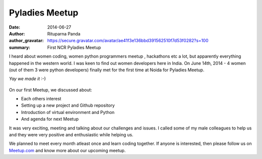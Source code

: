 Pyladies Meetup
===============

:date: 2014-06-27
:author: Rituparna Panda
:author_gravatar: https://secure.gravatar.com/avatar/ae41f3e136bbd391562510f7d53f0282?s=100
:summary: First NCR Pyladies Meetup

I heard about women coding, women python programmers meetup , hackathons etc
a lot, but apparently everything happened in the western world. I was keen to
find out women developers here in India. On June 14th, 2014 - 4 women
(out of them 3 were python developers) finally met for the first time
at Noida for Pyladies Meetup. 

*Yay we made it* :-)

.. figure:: images/pyladies.jpg 

On our first Meetup, we discussed about:

* Each others interest
* Setting up a new project and Github repository
* Introduction of virtual environment and Python
* And agenda for next Meetup

It was very exciting, meeting and talking about our challenges and issues.
I called some of my male colleagues to help us and they were very positive
and enthusiastic while helping us.

We planned to meet every month atleast once and learn coding together. If
anyone is interested, then please follow us on
`Meetup.com <http://www.meetup.com/PyladiesIndia/>`_
and know more about our upcoming meetup.
